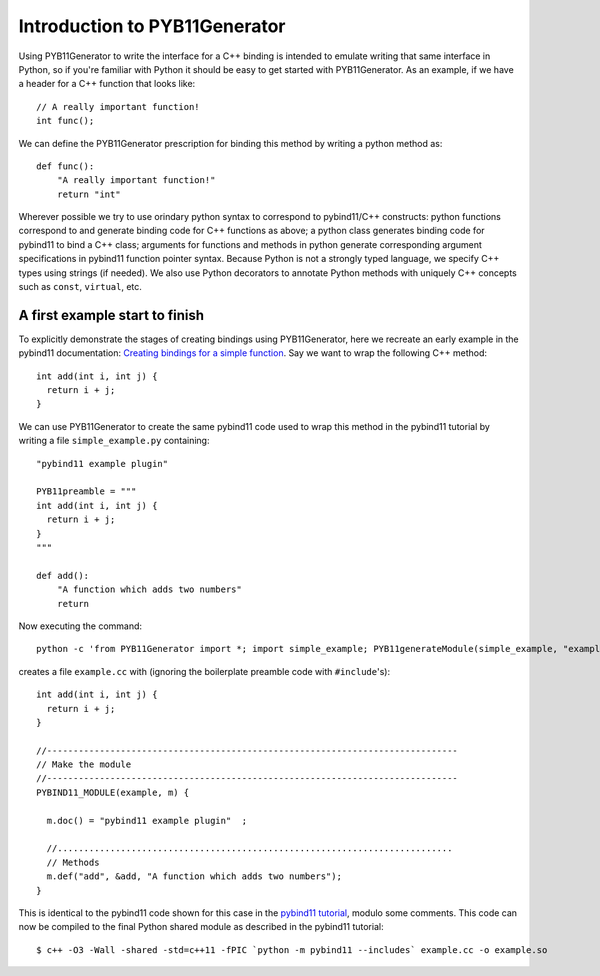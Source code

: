 Introduction to PYB11Generator
==============================

Using PYB11Generator to write the interface for a C++ binding is intended to emulate writing that same interface in Python, so if you're familiar with Python it should be easy to get started with PYB11Generator.  As an example, if we have a header for a C++ function that looks like::

   // A really important function!
   int func();

We can define the PYB11Generator prescription for binding this method by writing a python method as::

  def func():
      "A really important function!"
      return "int"

Wherever possible we try to use orindary python syntax to correspond to pybind11/C++ constructs: python functions correspond to and generate binding code for C++ functions as above; a python class generates binding code for pybind11 to bind a C++ class; arguments for functions and methods in python generate corresponding argument specifications in pybind11 function pointer syntax.  Because Python is not a strongly typed language, we specify C++ types using strings (if needed).  We also use Python decorators to annotate Python methods with uniquely C++ concepts such as ``const``, ``virtual``, etc.

-------------------------------
A first example start to finish
-------------------------------

To explicitly demonstrate the stages of creating bindings using PYB11Generator, here we recreate an early example in the pybind11 documentation: `Creating bindings for a simple function <https://pybind11.readthedocs.io/en/stable/basics.html>`_.  Say we want to wrap the following C++ method::

  int add(int i, int j) {
    return i + j;
  }

We can use PYB11Generator to create the same pybind11 code used to wrap this method in the pybind11 tutorial by writing a file ``simple_example.py`` containing::

  "pybind11 example plugin"
  
  PYB11preamble = """
  int add(int i, int j) {
    return i + j;
  }
  """
  
  def add():
      "A function which adds two numbers"
      return

Now executing the command::

  python -c 'from PYB11Generator import *; import simple_example; PYB11generateModule(simple_example, "example")'

creates a file ``example.cc`` with (ignoring the boilerplate preamble code with ``#include``'s)::

  int add(int i, int j) {
    return i + j;
  }

  //------------------------------------------------------------------------------
  // Make the module
  //------------------------------------------------------------------------------
  PYBIND11_MODULE(example, m) {

    m.doc() = "pybind11 example plugin"  ;

    //...........................................................................
    // Methods
    m.def("add", &add, "A function which adds two numbers");
  }

This is identical to the pybind11 code shown for this case in the `pybind11 tutorial <https://pybind11.readthedocs.io/en/stable/basics.html>`_, modulo some comments.  This code can now be compiled to the final Python shared module as described in the pybind11 tutorial::

  $ c++ -O3 -Wall -shared -std=c++11 -fPIC `python -m pybind11 --includes` example.cc -o example.so
